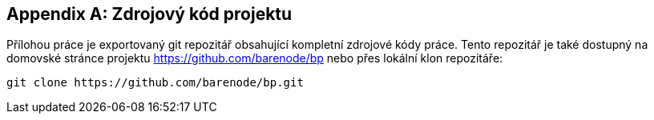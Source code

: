 ﻿
[appendix]
== Zdrojový kód projektu

Přílohou práce je exportovaný git repozitář obsahující kompletní zdrojové kódy práce. Tento repozitář je také dostupný na domovské stránce projektu https://github.com/barenode/bp nebo přes lokální klon repozitáře:

----
git clone https://github.com/barenode/bp.git
----





     